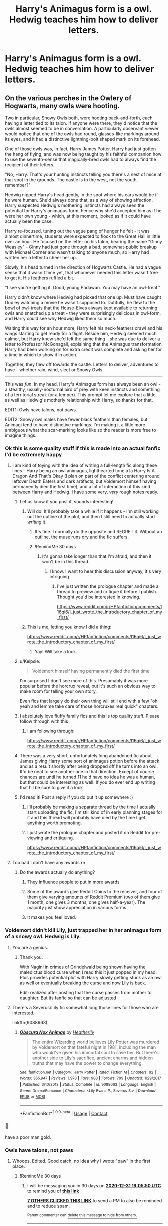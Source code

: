 #+TITLE: Harry's Animagus form is a owl. Hedwig teaches him how to deliver letters.

* Harry's Animagus form is a owl. Hedwig teaches him how to deliver letters.
:PROPERTIES:
:Author: Aardwarkthe2nd
:Score: 457
:DateUnix: 1606822994.0
:DateShort: 2020-Dec-01
:FlairText: Prompt
:END:

** On the various perches in the Owlery of Hogwarts, many owls were hooting.

Two in particular, Snowy Owls both, were hooting back-and-forth, each having a letter tied to its talon. If anyone were there, they'd notice that the owls almost seemed to be in conversation. A particularly observant viewer would notice that one of the owls had round, glasses-like markings around its eyes, and it had a distinctive lightning-bolt shaped mark on its forehead.

One of those owls was, in fact, Harry James Potter. Harry had just gotten the hang of flying, and was now being taught by his faithful companion how to use the seventh-sense that magically-bred owls had to always find the recipient of their letters.

"No, Harry. That's your hunting instincts telling you there's a nest of mice at that spot in the grounds. The castle is to the west, not the south, remember?"

Hedwig nipped Harry's head gently, in the spot where his ears would be if he were human. She'd always done that, as a way of showing affection. Harry suspected Hedwig's mothering instincts had always seen the potential for Harry's animagus form, hence why she'd accepted him as if he were her own young - which, at this moment, looked as if it could have actually been the case.

Harry re-focused, tuning out the vague pang of hunger he felt - it was almost dinnertime, students were expected to flock to the Great Hall in little over an hour. He focused on the letter on his talon, bearing the name "Ginny Weasley" - Ginny had just gone through a bad, somewhat-public breakup with Michael Corner and wasn't talking to anyone much, so Harry had written her a letter to cheer her up.

Slowly, his head turned in the direction of Hogwarts Castle. He had a vague sense that it wasn't time yet, that whomever needed this letter wasn't free to get it. His feathers ruffled a bit.

"I see you're getting it. Good, young Padawan. You may have an owl-treat."

Harry didn't know where Hedwig had picked that one up. Must have caught Dudley watching a movie he wasn't supposed to. Dutifully, he flew to the bowl of owl-treats that the House-Elves always kept available to returning owls and snatched up a treat - they were surprisingly delicious in owl-form, and Harry could see why Hedwig liked them so much.

Waiting this way for an hour more, Harry felt his neck-feathers crawl and his wings starting to get ready for a flight. Beside him, Hedwig seemed much calmer, but Harry knew she'd felt the same thing - she was due to deliver a letter to Professor McGonagall, explaining that the Animagus transformation Harry had been working on for extra credit was complete and asking her for a time in which to show it in action.

Together, they flew off towards the castle. Letters to deliver, adventures to have - whether rain, wind, sleet or Snowy Owls.

--------------

This was /fun/. In my head, Harry's Animagus form has always been an owl - a stealthy, usually-nocturnal bird of prey with keen instincts and something of a territorial streak (or a temper). This prompt let me explore that a little, as well as Hedwig's motherly relationship with Harry, so thanks for that.

EDIT1: Owls have talons, not paws.

EDIT2: Snowy owl males have fewer black feathers than females, but Animagi tend to have distinctive markings. I'm making it a little more ambiguous what the scar-marking looks like so the reader is more free to imagine things.
:PROPERTIES:
:Author: PsiGuy60
:Score: 253
:DateUnix: 1606832079.0
:DateShort: 2020-Dec-01
:END:

*** Ok this is some quality stuff if this is made into an actual fanfic I'd be extremely happy
:PROPERTIES:
:Author: supimhere123
:Score: 63
:DateUnix: 1606834885.0
:DateShort: 2020-Dec-01
:END:

**** I am kind of toying with the idea of writing a full-length fic along these lines - Harry being an owl animagus, lighthearted tone a la Harry Is A Dragon And That's Okay (I plan on part of the conflict centering around leftover Death Eaters and dark artifacts, but Voldemort himself having permanently died the first time), and a lot of interaction of this kind between Harry and Hedwig. I have some very, /very/ rough notes ready.
:PROPERTIES:
:Author: PsiGuy60
:Score: 65
:DateUnix: 1606844153.0
:DateShort: 2020-Dec-01
:END:

***** Let us know if you post it, sounds interesting!
:PROPERTIES:
:Author: Nathen_Drake_392
:Score: 18
:DateUnix: 1606845067.0
:DateShort: 2020-Dec-01
:END:

****** Will do! It'll probably take a while if it happens - I'm still working out the outline of the plot, and then I still need to actually start /writing/ it.
:PROPERTIES:
:Author: PsiGuy60
:Score: 14
:DateUnix: 1606845832.0
:DateShort: 2020-Dec-01
:END:

******* It's fine. I normally do the opposite and REGRET it. Without an outline, the muse runs dry and the fic suffers.
:PROPERTIES:
:Author: Nathen_Drake_392
:Score: 9
:DateUnix: 1606846142.0
:DateShort: 2020-Dec-01
:END:


******* !RemindMe 30 days
:PROPERTIES:
:Author: AnderTheGrate
:Score: 1
:DateUnix: 1606939600.0
:DateShort: 2020-Dec-02
:END:

******** It's gonna take longer than that I'm afraid, and then it won't be in this thread.
:PROPERTIES:
:Author: PsiGuy60
:Score: 1
:DateUnix: 1607516786.0
:DateShort: 2020-Dec-09
:END:

********* I know. I want to hear this discussion anyway, it's very intriguing.
:PROPERTIES:
:Author: AnderTheGrate
:Score: 1
:DateUnix: 1609803228.0
:DateShort: 2021-Jan-05
:END:

********** I've just written the prologue chapter and made a thread to preview and critique it before I publish. Thought you'd be interested in knowing.

[[https://www.reddit.com/r/HPfanfiction/comments/l16qi6/i_just_wrote_the_introductory_chapter_of_my_first/]]
:PROPERTIES:
:Author: PsiGuy60
:Score: 1
:DateUnix: 1611141204.0
:DateShort: 2021-Jan-20
:END:


****** This is me, letting you know I did a thing:

[[https://www.reddit.com/r/HPfanfiction/comments/l16qi6/i_just_wrote_the_introductory_chapter_of_my_first/]]
:PROPERTIES:
:Author: PsiGuy60
:Score: 1
:DateUnix: 1611141398.0
:DateShort: 2021-Jan-20
:END:

******* Yay! Will take a look.
:PROPERTIES:
:Author: Nathen_Drake_392
:Score: 1
:DateUnix: 1611194353.0
:DateShort: 2021-Jan-21
:END:


***** u/Kelpsie:
#+begin_quote
  Voldemort himself having permanently died the first time
#+end_quote

I'm surprised I don't see more of this. Presumably it was more popular before the horcrux reveal, but it's such an obvious way to make room for telling your own story.

Even fics that largely do their own thing will still end with a few "oh yeah and lemme take care of those horcruxes real quick" chapters.
:PROPERTIES:
:Author: Kelpsie
:Score: 13
:DateUnix: 1606860842.0
:DateShort: 2020-Dec-02
:END:


***** I absolutely love fluffy family fics and this is top quality stuff. Please follow through with this
:PROPERTIES:
:Author: pink_cheetah
:Score: 4
:DateUnix: 1606869734.0
:DateShort: 2020-Dec-02
:END:

****** I am following through:

[[https://www.reddit.com/r/HPfanfiction/comments/l16qi6/i_just_wrote_the_introductory_chapter_of_my_first/]]
:PROPERTIES:
:Author: PsiGuy60
:Score: 1
:DateUnix: 1611141223.0
:DateShort: 2021-Jan-20
:END:


***** There was a very short, unfortunately long abandoned fic about James giving Harry some sort of animagus potion before the attack and as a result shortly after being dropped off he turns into an owl. It'd be neat to see another one in that direction. Except of course chances are until he turned 11 he'd have no idea he was a human, but that could be interesting as well. If you do ever end up writing that I'll be sure to give it a look
:PROPERTIES:
:Author: Edgyowlguy
:Score: 3
:DateUnix: 1606882889.0
:DateShort: 2020-Dec-02
:END:


***** I'd read it! Post a reply if you do put it up somewhere :)
:PROPERTIES:
:Author: MystycMoose
:Score: 1
:DateUnix: 1607142438.0
:DateShort: 2020-Dec-05
:END:

****** I'll probably be making a separate thread by the time I actually start uploading the fic, I'm still kind of in early planning stages for it and this thread will probably have died by the time I get anything worth promoting.
:PROPERTIES:
:Author: PsiGuy60
:Score: 2
:DateUnix: 1607165604.0
:DateShort: 2020-Dec-05
:END:


****** I just wrote the prologue chapter and posted it on Reddit for pre-viewing and critiquing.

[[https://www.reddit.com/r/HPfanfiction/comments/l16qi6/i_just_wrote_the_introductory_chapter_of_my_first/]]
:PROPERTIES:
:Author: PsiGuy60
:Score: 1
:DateUnix: 1611141275.0
:DateShort: 2021-Jan-20
:END:


**** Too bad I don't have any awards rn
:PROPERTIES:
:Author: supimhere123
:Score: 7
:DateUnix: 1606834916.0
:DateShort: 2020-Dec-01
:END:

***** Do the awards actually do anything?
:PROPERTIES:
:Author: sandmanwake
:Score: 4
:DateUnix: 1606838961.0
:DateShort: 2020-Dec-01
:END:

****** They influence people to put in more awards
:PROPERTIES:
:Author: supimhere123
:Score: 9
:DateUnix: 1606841512.0
:DateShort: 2020-Dec-01
:END:


****** Some of the awards give Reddit Coins to the receiver, and four of them give varying amounts of Reddit Premium (two of them give 1 month, one gives 3 months, one gives half-a-year). The majority just show appreciation in various forms.
:PROPERTIES:
:Author: PsiGuy60
:Score: 4
:DateUnix: 1606844691.0
:DateShort: 2020-Dec-01
:END:


****** It makes you feel loved.
:PROPERTIES:
:Author: darlingnicky
:Score: 3
:DateUnix: 1606848523.0
:DateShort: 2020-Dec-01
:END:


*** Voldemort didn't kill Lily, just trapped her in her animagus form of a snowy owl. Hedwig is Lily.
:PROPERTIES:
:Author: wyatt879
:Score: 28
:DateUnix: 1606842312.0
:DateShort: 2020-Dec-01
:END:

**** You are a genius.
:PROPERTIES:
:Author: LilyEllie1980
:Score: 3
:DateUnix: 1606872244.0
:DateShort: 2020-Dec-02
:END:

***** Thank you.

With Nagini in crimes of Grindelwald being shown having the maledictus blood curse when I read this it just popped in my head. Plus provides potential plot with Harry slowly getting stuck as an owl as well or eventually breaking the curse and now Lily is back.

Edit: realized after posting that the curse passes from mother to daughter. But its fanfic so that can be adjusted
:PROPERTIES:
:Author: wyatt879
:Score: 4
:DateUnix: 1606874416.0
:DateShort: 2020-Dec-02
:END:


**** There's a Severus/Lily fic somewhat long those lines for those who are interested.

linkffn(9088663)
:PROPERTIES:
:Author: ApteryxAustralis
:Score: 4
:DateUnix: 1606846759.0
:DateShort: 2020-Dec-01
:END:

***** [[https://www.fanfiction.net/s/9088663/1/][*/Obscura Nox Animae/*]] by [[https://www.fanfiction.net/u/555858/Heatherlly][/Heatherlly/]]

#+begin_quote
  The entire Wizarding world believes Lily Potter was murdered by Voldemort on that fateful night in 1981, including the man who would've given his immortal soul to save her. But there's another side to Lily's sacrifice, ancient charms and hidden truths that may have the power to change everything.
#+end_quote

^{/Site/:} ^{fanfiction.net} ^{*|*} ^{/Category/:} ^{Harry} ^{Potter} ^{*|*} ^{/Rated/:} ^{Fiction} ^{M} ^{*|*} ^{/Chapters/:} ^{92} ^{*|*} ^{/Words/:} ^{365,947} ^{*|*} ^{/Reviews/:} ^{1,978} ^{*|*} ^{/Favs/:} ^{988} ^{*|*} ^{/Follows/:} ^{799} ^{*|*} ^{/Updated/:} ^{1/29/2017} ^{*|*} ^{/Published/:} ^{3/10/2013} ^{*|*} ^{/Status/:} ^{Complete} ^{*|*} ^{/id/:} ^{9088663} ^{*|*} ^{/Language/:} ^{English} ^{*|*} ^{/Genre/:} ^{Drama/Romance} ^{*|*} ^{/Characters/:} ^{<Lily} ^{Evans} ^{P.,} ^{Severus} ^{S.>} ^{*|*} ^{/Download/:} ^{[[http://www.ff2ebook.com/old/ffn-bot/index.php?id=9088663&source=ff&filetype=epub][EPUB]]} ^{or} ^{[[http://www.ff2ebook.com/old/ffn-bot/index.php?id=9088663&source=ff&filetype=mobi][MOBI]]}

--------------

*FanfictionBot*^{2.0.0-beta} | [[https://github.com/FanfictionBot/reddit-ffn-bot/wiki/Usage][Usage]] | [[https://www.reddit.com/message/compose?to=tusing][Contact]]
:PROPERTIES:
:Author: FanfictionBot
:Score: 3
:DateUnix: 1606846779.0
:DateShort: 2020-Dec-01
:END:


*** 🏅

have a poor man gold.
:PROPERTIES:
:Author: 1crazydutchman
:Score: 8
:DateUnix: 1606846760.0
:DateShort: 2020-Dec-01
:END:


*** Owls have talons, not paws
:PROPERTIES:
:Author: KatLikeTendencies
:Score: 6
:DateUnix: 1606844323.0
:DateShort: 2020-Dec-01
:END:

**** Whoops. Edited. Good catch, no idea why I wrote "paw" in the first place.
:PROPERTIES:
:Author: PsiGuy60
:Score: 6
:DateUnix: 1606844378.0
:DateShort: 2020-Dec-01
:END:

***** !RemindMe 30 days
:PROPERTIES:
:Author: IAmNotAustralia
:Score: 1
:DateUnix: 1606849550.0
:DateShort: 2020-Dec-01
:END:

****** I will be messaging you in 30 days on [[http://www.wolframalpha.com/input/?i=2020-12-31%2019:05:50%20UTC%20To%20Local%20Time][*2020-12-31 19:05:50 UTC*]] to remind you of [[https://np.reddit.com/r/HPfanfiction/comments/k4jckg/harrys_animagus_form_is_a_owl_hedwig_teaches_him/geacbk9/?context=3][*this link*]]

[[https://np.reddit.com/message/compose/?to=RemindMeBot&subject=Reminder&message=%5Bhttps%3A%2F%2Fwww.reddit.com%2Fr%2FHPfanfiction%2Fcomments%2Fk4jckg%2Fharrys_animagus_form_is_a_owl_hedwig_teaches_him%2Fgeacbk9%2F%5D%0A%0ARemindMe%21%202020-12-31%2019%3A05%3A50%20UTC][*7 OTHERS CLICKED THIS LINK*]] to send a PM to also be reminded and to reduce spam.

^{Parent commenter can} [[https://np.reddit.com/message/compose/?to=RemindMeBot&subject=Delete%20Comment&message=Delete%21%20k4jckg][^{delete this message to hide from others.}]]

--------------

[[https://np.reddit.com/r/RemindMeBot/comments/e1bko7/remindmebot_info_v21/][^{Info}]]

[[https://np.reddit.com/message/compose/?to=RemindMeBot&subject=Reminder&message=%5BLink%20or%20message%20inside%20square%20brackets%5D%0A%0ARemindMe%21%20Time%20period%20here][^{Custom}]]
[[https://np.reddit.com/message/compose/?to=RemindMeBot&subject=List%20Of%20Reminders&message=MyReminders%21][^{Your Reminders}]]
[[https://np.reddit.com/message/compose/?to=Watchful1&subject=RemindMeBot%20Feedback][^{Feedback}]]
:PROPERTIES:
:Author: RemindMeBot
:Score: 1
:DateUnix: 1606849578.0
:DateShort: 2020-Dec-01
:END:


*** That was just absolutely lovely. Thank you :)
:PROPERTIES:
:Author: gnarlin
:Score: 2
:DateUnix: 1606849999.0
:DateShort: 2020-Dec-01
:END:


*** I bought coins for the first time to give some token to your amazing start to a story. Sorry if there was some certain thing I should have done differently. Hopefully its the thought that counts lol.
:PROPERTIES:
:Author: Wise2727
:Score: 2
:DateUnix: 1606852558.0
:DateShort: 2020-Dec-01
:END:

**** It definitely is the thought that counts, don't worry about it. You didn't have to give an award in the first place, but I'm grateful you did!
:PROPERTIES:
:Author: PsiGuy60
:Score: 1
:DateUnix: 1606852706.0
:DateShort: 2020-Dec-01
:END:


** I adore the prompt. I also like it's Karma counter. While I was writing this, it was whirling so fast I could barely see the numbers as they changed XD

One thing that would be funny with a snow owl form would be if the feathers forming the thunderbolt shape were prone to getting ruffled or caught on others, breaking up the shape and getting lost in whites and blacks, though unfortunately males usually are pure white, with fewer and fewer black spots as they age. The opportunities lost...!
:PROPERTIES:
:Author: PuzzleheadedPool1
:Score: 18
:DateUnix: 1606847666.0
:DateShort: 2020-Dec-01
:END:

*** To be fair, if we translate a Wizard lifespan to an animal's, Harry would be a pretty young snowy owl so it'd be visible for a while. Also not all snowy-owl males become /pure/ white, some retain a few black spots.
:PROPERTIES:
:Author: PsiGuy60
:Score: 5
:DateUnix: 1606849803.0
:DateShort: 2020-Dec-01
:END:


** Lmao

⠀⠀⠀⠀⠀⣤⣶⣶⡶⠦⠴⠶⠶⠶⠶⡶⠶⠦⠶⠶⠶⠶⠶⠶⠶⣄⠀⠀⠀⠀ ⠀⠀⠀⠀⠀⣿⣀⣀⣀⣀⠀⢀⣤⠄⠀⠀⣶⢤⣄⠀⠀⠀⣤⣤⣄⣿⠀⠀⠀⠀ ⠀⠀⠀⠀⠀⠿⣿⣿⣿⣿⡷⠋⠁⠀⠀⠀⠙⠢⠙⠻⣿⡿⠿⠿⠫⠋⠀⠀⠀⠀ ⠀⠀⠀⠀⠀⠀⢀⣤⠞⠉⠀⠀⠀⠀⣴⣶⣄⠀⠀⠀⢀⣕⠦⣀⠀⠀⠀⠀⠀⠀ ⠀⠀⠀⢀⣤⠾⠋⠁⠀⠀⠀⠀⢀⣼⣿⠟⢿⣆⠀⢠⡟⠉⠉⠊⠳⢤⣀⠀⠀⠀ ⠀⣠⡾⠛⠁⠀⠀⠀⠀⠀⢀⣀⣾⣿⠃⠀⡀⠹⣧⣘⠀⠀⠀⠀⠀⠀⠉⠳⢤⡀ ⠀⣿⡀⠀⠀⢠⣶⣶⣿⣿⣿⣿⡿⠁⠀⣼⠃⠀⢹⣿⣿⣿⣶⣶⣤⠀⠀⠀⢰⣷ ⠀⢿⣇⠀⠀⠈⠻⡟⠛⠋⠉⠉⠀⠀⡼⠃⠀⢠⣿⠋⠉⠉⠛⠛⠋⠀⢀⢀⣿⡏ ⠀⠘⣿⡄⠀⠀⠀⠈⠢⡀⠀⠀⠀⡼⠁⠀⢠⣿⠇⠀⠀⡀⠀⠀⠀⠀⡜⣼⡿⠀ ⠀⠀⢻⣷⠀⠀⠀⠀⠀⢸⡄⠀⢰⠃⠀⠀⣾⡟⠀⠀⠸⡇⠀⠀⠀⢰⢧⣿⠃⠀ ⠀⠀⠘⣿⣇⠀⠀⠀⠀⣿⠇⠀⠇⠀⠀⣼⠟⠀⠀⠀⠀⣇⠀⠀⢀⡟⣾⡟⠀⠀ ⠀⠀⠀⢹⣿⡄⠀⠀⠀⣿⠀⣀⣠⠴⠚⠛⠶⣤⣀⠀⠀⢻⠀⢀⡾⣹⣿⠃⠀⠀ ⠀⠀⠀⠀⢿⣷⠀⠀⠀⠙⠊⠁⠀⢠⡆⠀⠀⠀⠉⠛⠓⠋⠀⠸⢣⣿⠏⠀⠀⠀ ⠀⠀⠀⠀⠘⣿⣷⣦⣤⣤⣄⣀⣀⣿⣤⣤⣤⣤⣤⣄⣀⣀⣀⣀⣾⡟⠀⠀⠀⠀ ⠀⠀⠀⠀⠀⢹⣿⣿⣿⣻⣿⣿⣿⣿⣿⣿⣿⣿⣿⣿⣿⣿⣿⣿⣿⠁⠀⠀⠀⠀
:PROPERTIES:
:Author: push1988
:Score: 54
:DateUnix: 1606828525.0
:DateShort: 2020-Dec-01
:END:

*** If you're going to ASCII art, at least do it right :V

⠀⠀⠀⠀⠀⣤⣶⣶⡶⠦⠴⠶⠶⠶⠶⡶⠶⠦⠶⠶⠶⠶⠶⠶⠶⣄⠀⠀⠀\\
⠀⠀⠀⠀⠀⣿⣀⣀⣀⣀⠀⢀⣤⠄⠀⠀⣶⢤⣄⠀⠀⠀⣤⣤⣄⣿⠀⠀⠀⠀\\
⠀⠀⠀⠀⠀⠿⣿⣿⣿⣿⡷⠋⠁⠀⠀⠀⠙⠢⠙⠻⣿⡿⠿⠿⠫⠋⠀⠀⠀⠀\\
⠀⠀⠀⠀⠀⠀⢀⣤⠞⠉⠀⠀⠀⠀⣴⣶⣄⠀⠀⠀⢀⣕⠦⣀⠀⠀⠀⠀⠀⠀\\
⠀⠀⠀⢀⣤⠾⠋⠁⠀⠀⠀⠀⢀⣼⣿⠟⢿⣆⠀⢠⡟⠉⠉⠊⠳⢤⣀⠀⠀⠀\\
⠀⣠⡾⠛⠁⠀⠀⠀⠀⠀⢀⣀⣾⣿⠃⠀⡀⠹⣧⣘⠀⠀⠀⠀⠀⠀⠉⠳⢤⡀\\
⠀⣿⡀⠀⠀⢠⣶⣶⣿⣿⣿⣿⡿⠁⠀⣼⠃⠀⢹⣿⣿⣿⣶⣶⣤⠀⠀⠀⢰⣷\\
⠀⢿⣇⠀⠀⠈⠻⡟⠛⠋⠉⠉⠀⠀⡼⠃⠀⢠⣿⠋⠉⠉⠛⠛⠋⠀⢀⢀⣿⡏\\
⠀⠘⣿⡄⠀⠀⠀⠈⠢⡀⠀⠀⠀⡼⠁⠀⢠⣿⠇⠀⠀⡀⠀⠀⠀⠀⡜⣼⡿⠀\\
⠀⠀⢻⣷⠀⠀⠀⠀⠀⢸⡄⠀⢰⠃⠀⠀⣾⡟⠀⠀⠸⡇⠀⠀⠀⢰⢧⣿⠃⠀\\
⠀⠀⠘⣿⣇⠀⠀⠀⠀⣿⠇⠀⠇⠀⠀⣼⠟⠀⠀⠀⠀⣇⠀⠀⢀⡟⣾⡟⠀⠀\\
⠀⠀⠀⢹⣿⡄⠀⠀⠀⣿⠀⣀⣠⠴⠚⠛⠶⣤⣀⠀⠀⢻⠀⢀⡾⣹⣿⠃⠀⠀\\
⠀⠀⠀⠀⢿⣷⠀⠀⠀⠙⠊⠁⠀⢠⡆⠀⠀⠀⠉⠛⠓⠋⠀⠸⢣⣿⠏⠀⠀⠀\\
⠀⠀⠀⠀⠘⣿⣷⣦⣤⣤⣄⣀⣀⣿⣤⣤⣤⣤⣤⣄⣀⣀⣀⣀⣾⡟⠀⠀⠀⠀\\
⠀⠀⠀⠀⠀⢹⣿⣿⣿⣻⣿⣿⣿⣿⣿⣿⣿⣿⣿⣿⣿⣿⣿⣿⣿⠁⠀⠀
:PROPERTIES:
:Author: Murphy540
:Score: 21
:DateUnix: 1606834027.0
:DateShort: 2020-Dec-01
:END:

**** Guess this is the mobile vs pc formatting thing? I see mine correctly but yours is garbled.
:PROPERTIES:
:Author: push1988
:Score: 25
:DateUnix: 1606835551.0
:DateShort: 2020-Dec-01
:END:

***** Yeah I'm on mobile and one is fine while the other is garbled
:PROPERTIES:
:Author: YellowGetRekt
:Score: 10
:DateUnix: 1606836246.0
:DateShort: 2020-Dec-01
:END:

****** Let's just say that the two attempts compliment each other and go back to re-reading that delightful snippet. Go, Hedwig!
:PROPERTIES:
:Author: PuzzleheadedPool1
:Score: 7
:DateUnix: 1606847430.0
:DateShort: 2020-Dec-01
:END:


**** [[https://i.imgur.com/dKkEMkk.jpg]]

I seriously can't see anything different with yours..
:PROPERTIES:
:Author: Edocsiru
:Score: 6
:DateUnix: 1606844439.0
:DateShort: 2020-Dec-01
:END:

***** [[https://i.imgur.com/oLoJb84.png]]
:PROPERTIES:
:Author: Murphy540
:Score: 2
:DateUnix: 1606864240.0
:DateShort: 2020-Dec-02
:END:


** I think I remember reading a fic where Harry is an owl animagus, and he has babies with Hedwig
:PROPERTIES:
:Author: BlueSky001001
:Score: 8
:DateUnix: 1606851664.0
:DateShort: 2020-Dec-01
:END:

*** Sounds awful. Link?
:PROPERTIES:
:Author: Kelpsie
:Score: 15
:DateUnix: 1606860958.0
:DateShort: 2020-Dec-02
:END:

**** I'm pretty sure they were talking about linkffn(Fledglings by Lord Retro). Unless there's more than one of these stories.

[[/u/Ghostthefox1997]] [[/u/siddharthddawda]] [[/u/QwopterMain]]
:PROPERTIES:
:Author: TheLetterJ0
:Score: 5
:DateUnix: 1606938460.0
:DateShort: 2020-Dec-02
:END:

***** [[https://www.fanfiction.net/s/4153867/1/][*/Fledglings/*]] by [[https://www.fanfiction.net/u/1149847/Lord-Retro][/Lord Retro/]]

#+begin_quote
  One-Shot. After Sirius' death, Harry finds something new to give him hope. But how will the world react when Harry reveals his newest accomplishment?
#+end_quote

^{/Site/:} ^{fanfiction.net} ^{*|*} ^{/Category/:} ^{Harry} ^{Potter} ^{*|*} ^{/Rated/:} ^{Fiction} ^{K+} ^{*|*} ^{/Chapters/:} ^{2} ^{*|*} ^{/Words/:} ^{5,234} ^{*|*} ^{/Reviews/:} ^{184} ^{*|*} ^{/Favs/:} ^{995} ^{*|*} ^{/Follows/:} ^{256} ^{*|*} ^{/Updated/:} ^{7/9/2010} ^{*|*} ^{/Published/:} ^{3/25/2008} ^{*|*} ^{/Status/:} ^{Complete} ^{*|*} ^{/id/:} ^{4153867} ^{*|*} ^{/Language/:} ^{English} ^{*|*} ^{/Genre/:} ^{Humor/Romance} ^{*|*} ^{/Characters/:} ^{Harry} ^{P.,} ^{Hedwig} ^{*|*} ^{/Download/:} ^{[[http://www.ff2ebook.com/old/ffn-bot/index.php?id=4153867&source=ff&filetype=epub][EPUB]]} ^{or} ^{[[http://www.ff2ebook.com/old/ffn-bot/index.php?id=4153867&source=ff&filetype=mobi][MOBI]]}

--------------

*FanfictionBot*^{2.0.0-beta} | [[https://github.com/FanfictionBot/reddit-ffn-bot/wiki/Usage][Usage]] | [[https://www.reddit.com/message/compose?to=tusing][Contact]]
:PROPERTIES:
:Author: FanfictionBot
:Score: 2
:DateUnix: 1606938486.0
:DateShort: 2020-Dec-02
:END:


*** Say what now Link?
:PROPERTIES:
:Author: Ghostthefox1997
:Score: 4
:DateUnix: 1606861281.0
:DateShort: 2020-Dec-02
:END:


*** Sounds mildly interesting but crude. Link?
:PROPERTIES:
:Author: siddharthddawda
:Score: 2
:DateUnix: 1606876208.0
:DateShort: 2020-Dec-02
:END:


*** !remindme 2 weeks

Link please, if you don't mind. Or at the very least the platform it was probably on such that I can find it manually.
:PROPERTIES:
:Author: QwopterMain
:Score: 2
:DateUnix: 1606926480.0
:DateShort: 2020-Dec-02
:END:


** Even better, Ron's animagus form being a owl and Errol having to teach him
:PROPERTIES:
:Author: vee20_
:Score: 12
:DateUnix: 1606855549.0
:DateShort: 2020-Dec-02
:END:

*** I like the idea of Ron having to be the responsible one, corralling the old, decrepit Errol, and the boisterous Pigwidgeon. Cue exasperation.
:PROPERTIES:
:Author: Kelpsie
:Score: 9
:DateUnix: 1606861180.0
:DateShort: 2020-Dec-02
:END:


** When he's avoiding problems or is bored, Harry just decides to go through with delivering the stuff people give to him. He also finds out that being a post owl is a pretty good way to get information. Turns out people don't watch what they say around the delivery owls, much less the ones who immediately "fall asleep" after finishing their initial job.
:PROPERTIES:
:Author: ewww-no-thanks
:Score: 5
:DateUnix: 1606882555.0
:DateShort: 2020-Dec-02
:END:

*** I am officially adopting this idea for my first full-length fic. I'm currently in the outlining phase, planning out OwlAnimagus!Harry's early childhood (he gets his Animagus form via accidental magic. I plan on addressing the normal "potion" method and having Harry's accidental magic latch onto the effects of that potion).

... Debating whether I should have Harry deliver the response to his Hogwarts letter himself, in owl form. I reckon James would think that's a hilarious inside-joke and he's alive in the outline I have (Lily sacrifices her magic instead of her life, James just gets KO'ed and heavily wounded but survives).

EDIT: James would probably follow Harry under the guise of "training the new post owl" if I decide to go through with it.
:PROPERTIES:
:Author: PsiGuy60
:Score: 5
:DateUnix: 1606905724.0
:DateShort: 2020-Dec-02
:END:

**** Unless you going for a crack story - be careful about making a kid too smart or too powerful. Becoming animagi is said to be very complex and dangerous process. While there are few unregistered animagi around - I think the fact that only 7 are officially registered speaks volumes to the difficulty. In canon, people have died or ended horribly disfigured attempting the transformation.

And no decent parent would let a 10yo boy fly off hundreds of miles from home without supervision.

Also please don't cheapen Lily's sacrifice into some parody. Not saying giving away magic can't work, but ... if you want to write a quality story - consider very carefully what that means, how it works. And how exactly is her magic worth more than Harry's life?

As for James - I think it would be out of character for Voldemort to let him live. So to make it canonically more believable - have James visiting Dumbledore that evening or something.

Good luck with your story!
:PROPERTIES:
:Author: albeva
:Score: 4
:DateUnix: 1606906793.0
:DateShort: 2020-Dec-02
:END:

***** - I'm going for mostly fluffy and light-hearted, bordering on crack at times. Think "Harry Is A Dragon, And That's Okay" (or the snippet above) in terms of tone, but it's "Harry Is An Owl Animagus, And That's Okay".
- Harry's situation will be rare, but not-unheard-of in children of known Animagi throughout history. I plan on it being a bit of a side-plot where Harry finds out about that, and what makes it work.
- The point about "no decent parent..." is fair. That's why I'm debating it, I haven't decided quite yet. I might just mention the idea and have Lily talk Harry out of it, or have James follow him on a broom (the image I have is of a parent teaching their child to ride a bicycle - eventually you'll have to let go).
- My plan is to give them more forewarning about the Halloween attack, so Lily and James have time to plan ahead and start a complex protective enchantment that would have taken her, James, and Dumbledore to fuel without consequences.\\
- There are consequences long-term - Lily ends up re-upheaving her entire lifestyle (and possibly having mild health issues), she's a pariah in proud-pureblood circles (giving up your magic is a /big/ no-no, but she's a mother first dammit), and James gets fired from the Auror Office through a combination of injury and political reasons. They end up living a mostly-Muggle lifestyle.\\
  As for "how exactly is her magic worth more than Harry's life"... Does it need to be? There's no real concept of equivalent-exchange in canon magic. I could also 'justify' it as a /metaphorical/ life (magical lifestyle, future career etc) for a /literal/ life.
- James does get heavily wounded, if that helps - heavily enough that at the time, Voldemort basically thinks he's inches away from dying and he doesn't need to make sure. I could also have James be fetching Dumbledore at the moment of attack - the story's still in the planning stages for a reason.
:PROPERTIES:
:Author: PsiGuy60
:Score: 5
:DateUnix: 1606907854.0
:DateShort: 2020-Dec-02
:END:


**** Hell yeah, go for it. Rowling didn't exactly establish any rules for her magic system expect for Gamp's law, so this is plausible enough. Plus, the animagus transformation is holding a mandrake leaf in the mouth for a month and taking a fiddly potion, so accidental magic could reasonably do so. Plus it'll be fun and if he's a kid it's super in character!
:PROPERTIES:
:Author: ewww-no-thanks
:Score: 3
:DateUnix: 1606934605.0
:DateShort: 2020-Dec-02
:END:


** Wow this was lovely! I love your writing style so much! Have you written anything else I can read if you wouldn't mind sharing?
:PROPERTIES:
:Author: Intheglitterzone
:Score: 3
:DateUnix: 1606853203.0
:DateShort: 2020-Dec-01
:END:

*** (assuming you're talking to me - I wrote the snippet but you responded to the prompt itself)

I've responded with little snippets like this to various prompts on here, and I'm currently outlining a full-length fic based on the same "Harry is an owl animagus and a wholesome nugget" concept that this prompt uses. That one isn't actually written yet but I'll probably be posting it to AO3 if I ever get around to writing it.

Other prompts I've responded to, or started out with little fic-lets:

[[https://www.reddit.com/r/HPfanfiction/comments/jwg4tx/molly_the_potions_mistress_with_a_nonvillainous/gcre4qq/]]

[[https://www.reddit.com/r/HPfanfiction/comments/jscir6/around_the_fifth_year_the_daily_prophet_and_the/gbyxo7f/]]

[[https://www.reddit.com/r/HPfanfiction/comments/hg9exp/snapes_nutrient_broth/fw5gk6y/]]

[[https://www.reddit.com/r/HPfanfiction/comments/javzk1/harry_has_killing_curse_green_orbs_literally/]]

[[https://www.reddit.com/r/HPfanfiction/comments/jbs4zh/working_at_the_accidental_magic_reversal_squad_is/]]

[[https://www.reddit.com/r/HPfanfiction/comments/iqqysl/harry_has_his_eyes_fixed_harry_is_no_longer_a/]]

[[https://www.reddit.com/r/HPfanfiction/comments/iae7i8/harry_has_a_phobia_of_the_color_green/]]
:PROPERTIES:
:Author: PsiGuy60
:Score: 3
:DateUnix: 1606853962.0
:DateShort: 2020-Dec-01
:END:

**** Thanks so much!!
:PROPERTIES:
:Author: Intheglitterzone
:Score: 3
:DateUnix: 1606854062.0
:DateShort: 2020-Dec-01
:END:


** This is the sweetest thing ever 🥺❤️🥺❤️🥺
:PROPERTIES:
:Author: obsessedfangirl07
:Score: 3
:DateUnix: 1606851936.0
:DateShort: 2020-Dec-01
:END:


** It's nice to see this as an idea. I remember another fic in which Harry gets drunk to become an owl animagus, then Hedwig basically rapes and gets knocked up by him.

Naturally it was abandoned after 2 chapters. Thankfully.
:PROPERTIES:
:Author: Nepperoni289
:Score: 1
:DateUnix: 1606864527.0
:DateShort: 2020-Dec-02
:END:


** This would make Harry OP as an auror/hit wizard/bounty hunter. Owls know where people are by their magic. If Harry learns this, he could be able to find /anyone/.
:PROPERTIES:
:Author: Nyanmaru_San
:Score: 1
:DateUnix: 1606875960.0
:DateShort: 2020-Dec-02
:END:

*** Eh, not sure that works if you are behind wards meant to keep you hidden
:PROPERTIES:
:Author: Shadistro
:Score: 1
:DateUnix: 1606880316.0
:DateShort: 2020-Dec-02
:END:


*** Pretend to be a delivery owl for the Prophet, and just go house to house to check whole areas.
:PROPERTIES:
:Author: timthomas299
:Score: 1
:DateUnix: 1606881438.0
:DateShort: 2020-Dec-02
:END:
